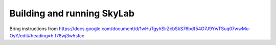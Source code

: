 .. _build-run-skylab:

Building and running SkyLab
===========================

Bring instructions from https://docs.google.com/document/d/1wHuTgyhSlrZcbSkS76bdf54O7J9YwTSuq07wwMu-OyY/edit#heading=h.f78wj3w5sfce